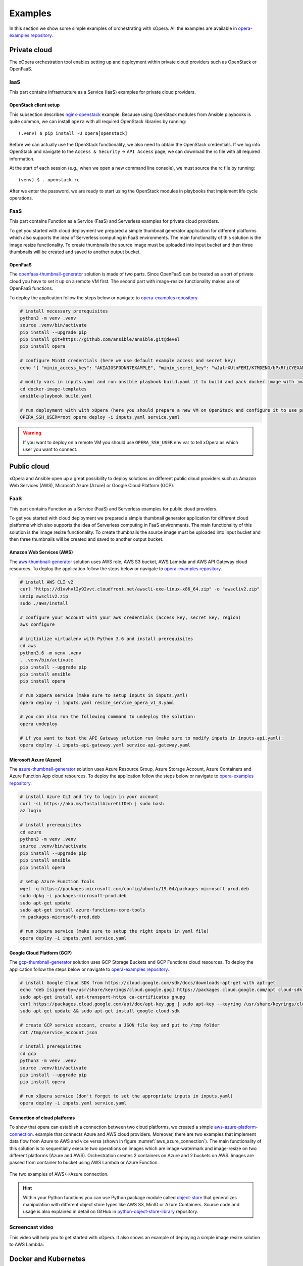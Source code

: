 .. _Examples:

********
Examples
********

In this section we show some simple examples of orchestrating with xOpera. All the examples are available in
`opera-examples repository`_.

=============
Private cloud
=============

The xOpera orchestration tool enables setting up and deployment within private cloud providers such as OpenStack or
OpenFaaS.

IaaS
####

This part contains Infrastructure as a Service (IaaS) examples for private cloud providers.

OpenStack client setup
----------------------

This subsection describes `nginx-openstack`_ example.
Because using OpenStack modules from Ansible playbooks is quite common, we can
install ``opera`` with all required OpenStack libraries by running::

  (.venv) $ pip install -U opera[openstack]

Before we can actually use the OpenStack functionality, we also need to obtain
the OpenStack credentials. If we log into OpenStack and navigate to the
``Access & Security`` -> ``API Access`` page, we can download the rc file with
all required information.

At the start of each session (e.g., when we open a new command line console),
we must source the rc file by running::

  (venv) $ . openstack.rc

After we enter the password, we are ready to start using the OpenStack modules
in playbooks that implement life cycle operations.

FaaS
####

This part contains Function as a Service (FaaS) and Serverless examples for private cloud providers.

To get you started with cloud deployment we prepared a simple thumbnail generator application for different platforms
which also supports the idea of Serverless computing in FaaS environments. The main functionality of this solution is
the image resize functionality. To create thumbnails the source image must be uploaded into input bucket and then three
thumbnails will be created and saved to another output bucket.

OpenFaaS
--------

The `openfaas-thumbnail-generator`_ solution is made of two parts. Since OpenFaaS can be treated as a sort of private
cloud you have to set it up on a remote VM first. The second part with image-resize functionality makes use of OpenFaaS
functions.

To deploy the application follow the steps below or navigate to `opera-examples repository`_.

.. code-block:: console

    # install necessary prerequisites
    python3 -m venv .venv
    source .venv/bin/activate
    pip install --upgrade pip
    pip install git+https://github.com/ansible/ansible.git@devel
    pip install opera

    # configure MinIO credentials (here we use default example access and secret key)
    echo '{ "minio_access_key": "AKIAIOSFODNN7EXAMPLE", "minio_secret_key": "wJalrXUtnFEMI/K7MDENG/bPxRfiCYEXAMPLEKEY" }' > /tmp/credentials.json

    # modify vars in inputs.yaml and run ansible playbook build.yaml it to build and pack docker image with image-resize function (or use prepared tar in examples)
    cd docker-image-templates
    ansible-playbook build.yaml

    # run deployment with with xOpera (here you should prepare a new VM on OpenStack and configure it to use passwordless ssh)
    OPERA_SSH_USER=root opera deploy -i inputs.yaml service.yaml

.. warning::

    If you want to deploy on a remote VM you should use ``OPERA_SSH_USER`` env var to tell xOpera as which user you
    want to connect.

============
Public cloud
============

xOpera and Ansible open up a great possibility to deploy solutions on different public cloud providers such as
Amazon Web Services (AWS), Microsoft Azure (Azure) or Google Cloud Platform (GCP).

FaaS
####

This part contains Function as a Service (FaaS) and Serverless examples for public cloud providers.

To get you started with cloud deployment we prepared a simple thumbnail generator application for different cloud
platforms which also supports the idea of Serverless computing in FaaS environments. The main functionality of this
solution is the image resize functionality. To create thumbnails the source image must be uploaded into input bucket
and then three thumbnails will be created and saved to another output bucket.

Amazon Web Services (AWS)
-------------------------

The `aws-thumbnail-generator`_ solution uses AWS role, AWS S3 bucket, AWS Lambda and AWS API Gateway cloud resources.
To deploy the application follow the steps below or navigate to `opera-examples repository`_.

.. code-block:: console

    # install AWS CLI v2
    curl "https://d1vvhvl2y92vvt.cloudfront.net/awscli-exe-linux-x86_64.zip" -o "awscliv2.zip"
    unzip awscliv2.zip
    sudo ./aws/install

    # configure your account with your aws credentials (access key, secret key, region)
    aws configure

    # initialize virtualenv with Python 3.6 and install prerequisites
    cd aws
    python3.6 -m venv .venv
    . .venv/bin/activate
    pip install --upgrade pip
    pip install ansible
    pip install opera

    # run xOpera service (make sure to setup inputs in inputs.yaml)
    opera deploy -i inputs.yaml resize_service_opera_v1_3.yaml

    # you can also run the following command to undeploy the solution:
    opera undeploy

    # if you want to test the API Gateway solution run (make sure to modify inputs in inputs-api.yaml):
    opera deploy -i inputs-api-gateway.yaml service-api-gateway.yaml

Microsoft Azure (Azure)
-----------------------

The `azure-thumbnail-generator`_ solution uses Azure Resource Group, Azure Storage Account, Azure Containers and Azure
Function App cloud resources. To deploy the application follow the steps below or navigate to
`opera-examples repository`_.

.. code-block:: console

    # install Azure CLI and try to login in your account
    curl -sL https://aka.ms/InstallAzureCLIDeb | sudo bash
    az login

    # install prerequisites
    cd azure
    python3 -m venv .venv
    source .venv/bin/activate
    pip install --upgrade pip
    pip install ansible
    pip install opera

    # setup Azure Function Tools
    wget -q https://packages.microsoft.com/config/ubuntu/19.04/packages-microsoft-prod.deb
    sudo dpkg -i packages-microsoft-prod.deb
    sudo apt-get update
    sudo apt-get install azure-functions-core-tools
    rm packages-microsoft-prod.deb

    # run xOpera service (make sure to setup the right inputs in yaml file)
    opera deploy -i inputs.yaml service.yaml

Google Cloud Platform (GCP)
---------------------------

The `gcp-thumbnail-generator`_ solution uses GCP Storage Buckets and GCP Functions cloud resources. To deploy the
application follow the steps below or navigate to `opera-examples repository`_.

.. code-block:: console

    # install Google Cloud SDK from https://cloud.google.com/sdk/docs/downloads-apt-get with apt-get
    echo "deb [signed-by=/usr/share/keyrings/cloud.google.gpg] https://packages.cloud.google.com/apt cloud-sdk main" | sudo tee -a /etc/apt/sources.list.d/google-cloud-sdk.list
    sudo apt-get install apt-transport-https ca-certificates gnupg
    curl https://packages.cloud.google.com/apt/doc/apt-key.gpg | sudo apt-key --keyring /usr/share/keyrings/cloud.google.gpg add -
    sudo apt-get update && sudo apt-get install google-cloud-sdk

    # create GCP service account, create a JSON file key and put to /tmp folder
    cat /tmp/service_account.json

    # install prerequisites
    cd gcp
    python3 -m venv .venv
    source .venv/bin/activate
    pip install --upgrade pip
    pip install opera

    # run xOpera service (don't forget to set the appropriate inputs in inputs.yaml)
    opera deploy -i inputs.yaml service.yaml

Connection of cloud platforms
-----------------------------

To show that opera can establish a connection between two cloud platforms, we created a simple
`aws-azure-platform-connection`_. example that connects Azure and AWS cloud providers. Moreover, there are two examples
that implement data flow from Azure to AWS and vice versa (shown in figure :numref:`aws_azure_connection`). The main
functionality of this solution is to sequentially execute two operations on images which are image-watermark and
image-resize on two different platforms (Azure and AWS). Orchestration creates 2 containers on Azure and 2 buckets on
AWS. Images are passed from container to bucket using AWS Lambda or Azure Function.

.. _aws_azure_connection:

.. figure:: /images/platform_connection.png
    :target: _images/platform_connection.png
    :width: 95%
    :align: center

    The two examples of AWS<->Azure connection.

.. hint::

    Within your Python functions you can use Python package module called `object-store`_ that generalizes manipulation
    with different object store types like AWS S3, MinIO or Azure Containers. Source code and usage is also explained
    in detail on GitHub in `python-object-store-library`_ repository.

Screencast video
################

This video will help you to get started with xOpera. It also shows an example of deploying a simple image resize
solution to AWS Lambda:

.. raw:: html

    <div style="text-align: center; margin-bottom: 2em;">
    <iframe width="100%" height="350" src="https://www.youtube.com/embed/cb1efi3wnpw" frameborder="0" allow="accelerometer; autoplay; encrypted-media; gyroscope; picture-in-picture" allowfullscreen></iframe>
    </div>

=====================
Docker and Kubernetes
=====================

The ``opera`` orchestrator is capable of deploying blueprints that use Docker and Kubernetes. The following examples
show some deployments to get you started.

Docker and MinIO
################

xOpera orchestrator is able to run Docker containers by using the proper Ansible modules in the Ansible playbooks. The
`docker`_ example was made to show how the installation of the Docker service and running Docker containers can be done
with ``opera``, TOSCA and Ansible. To deploy the example follow the steps below.

.. code-block:: console

   (venv) $ cd kubernetes/docker
   (venv) kubernetes/docker$ opera deploy -i inputs.yaml service.yaml
   [Worker_0]   Deploying my-workstation_0
   [Worker_0]   Deployment of my-workstation_0 complete
   [Worker_0]   Deploying docker_0
   [Worker_0]     Executing create on docker_0
   [Worker_0]   Deployment of docker_0 complete
   [Worker_0]   Deploying minio_0
   [Worker_0]     Executing create on minio_0
   [Worker_0]   Deployment of minio_0 complete

   (venv) kubernetes/docker$ opera undeploy
   [Worker_0]   Undeploying docker_0
   [Worker_0]   Undeployment of docker_0 complete
   [Worker_0]     Executing delete on docker_0
   [Worker_0]   Undeploying minio_0
   [Worker_0]   Undeployment of minio_0 complete
   [Worker_0]     Executing delete on minio_0
   [Worker_0]   Undeploying my-workstation_0

The example will install Docker on a target machine and will run `MinIO object storage`_ that will be accessible on
``localhost:9000`` where you can login wit the credentials you specified in ``inputs.yaml``.

Kubernetes with Rancher
#######################

Kubernetes can be deployed using `Rancher platform`_, which is the open-source multi-cluster orchestration platform.
The `rancher`_ example is can be used to deploy Rancher Docker container that will set up Kubernetes which can be
accessed through the Rancher dashboard, where you can create your account (see :numref:`rancher_kubernetes_login`) and
use cluster explorer (see :numref:`rancher_kubernetes_cluster_explorer`) to do manipulate with Kubernetes.

.. _rancher_kubernetes_login:

.. figure:: /images/rancher-kubernetes-login.png
    :target: _images/rancher-kubernetes-login.png
    :width: 80%
    :align: center

    Log in to Rancher Kubernetes dashboard.

To deploy the example follow the steps below.

.. code-block:: console

   (venv) $ cd kubernetes/rancher
   (venv) kubernetes/rancher opera deploy -i inputs.yaml service.yaml
   [Worker_0]   Deploying my-workstation_0
   [Worker_0]   Deployment of my-workstation_0 complete
   [Worker_0]   Deploying rancher_0
   [Worker_0]     Executing create on rancher_0
   [Worker_0]   Deployment of rancher_0 complete
   [Worker_0]   Deploying prometheus-helm-chart_0
   [Worker_0]     Executing create on prometheus-helm-chart_0
   [Worker_0]   Deployment of prometheus-helm-chart_0 complete

   (venv) kubernetes/rancher$ opera undeploy
   [Worker_0]   Undeploying prometheus-helm-chart_0
   [Worker_0]     Executing delete on prometheus-helm-chart_0
   [Worker_0]   Undeployment of prometheus-helm-chart_0 complete
   [Worker_0]   Undeploying rancher_0
   [Worker_0]     Executing delete on rancher_0
   [Worker_0]   Undeployment of rancher_0 complete
   [Worker_0]   Undeploying my-workstation_0
   [Worker_0]   Undeployment of my-workstation_0 complete

After running the example the Rancher dashboard will be accessible on ``localhost:80`` and ``localhost:443``.
Additionally we deploy the `Prometheus helm chart`_ to be able to monitor the Kubernetes cluster.

.. _rancher-kubernetes-dashboard:

.. figure:: /images/rancher-kubernetes-dashboard.png
    :target: _images/rancher-kubernetes-dashboard.png
    :width: 80%
    :align: center

    Rancher Kubernetes dashboard.

.. _rancher_kubernetes_cluster_explorer:

.. figure:: /images/rancher-kubernetes-cluster-explorer.png
    :target: _images/rancher-kubernetes-cluster-explorer.png
    :width: 90%
    :align: center

    Kubernetes cluster explorer in Rancher dashboard.

===
HPC
===

TBD.

===========
TOSCA CSARs
===========

xOpera orchestrator can effectively validate, initialize, deploy and undeploy compressed `TOSCA CSAR <https://www.oasis-open.org/committees/download.php/46057/CSAR%20V0-1.docx>`_
files which represent the main orchestration packages, containing TOSCA templates, their implementations
(e.g. Ansible playbooks) and all the other accompanying files that are needed for the deployment.

CSAR without TOSCA.meta file
############################

The following example shows a deployment of the compressed TOSCA CSAR containing different TOSCA entities.
(extracted version is available here: `small-csar`_). This is a type of a TOSCA CSAR that doesn't contain a separate
``TOSCA-Metadata/TOSCA-meta`` file for metadata but has metadata specified within the TOSCA service template itself,
which may be more convenient for a small TOSCA CSAR. The special thing about this CSAR is also that it uses JSON inputs
file instead of YAML inputs file which also makes it smaller.

The result of the example consisting of deploy and outputs operations is shown below.

.. code-block:: console

    (venv) $ cd csars/small
    # you can also zip all files without inputs.json in csars/small to small.csar
    # compressed CSAR can be deployed with: opera deploy -i inputs.json small.csar
    (venv) csars/small$ opera deploy -i inputs.json service.yaml
    opera deploy -i inputs.json service.yaml
    [Worker_0]   Deploying my_workstation_0
    [Worker_0]     Executing pre_configure_target on test_node_0--my_workstation_0
    [Worker_0]     Executing post_configure_target on test_node_0--my_workstation_0
    [Worker_0]   Deployment of my_workstation_0 complete
    [Worker_0]   Deploying test_node_0
    [Worker_0]     Executing create on test_node_0
    [Worker_0]     Executing pre_configure_source on test_node_0--my_workstation_0
    [Worker_0]     Executing post_configure_source on test_node_0--my_workstation_0
    [Worker_0]   Deployment of test_node_0 complete

    (venv) csars/small$ opera outputs
    output_node_attribute:
      description: Node attribute output
      value: Node attribute
    output_post_configure_source_attribute:
      description: Relationship attribute output
      value: Relationship attribute
    output_post_configure_source_input_attribute:
      description: Relationship attribute output
      value: Hey, I am in relationship!
    output_post_configure_source_property_attribute:
      description: Relationship attribute output
      value: Relationship property
    output_post_configure_source_txt_file_attribute:
      description: Relationship attribute output
      value: This is an example file content.
    output_post_configure_target_attribute:
      description: Relationship attribute output
      value: This is post configure target attribute
    output_pre_configure_source_attribute:
      description: Relationship attribute output
      value: This is pre configure source attribute
    output_pre_configure_target_attribute:
      description: Relationship attribute output
      value: This is pre configure target attribute
    output_relationship_attribute:
      description: Relationship attribute output
      value: Relationship attribute
    output_relationship_input:
      description: Relationship input output
      value: Hey, I am in relationship!
    output_relationship_property:
      description: Relationship property output
      value: Relationship property

CSAR with TOSCA.meta file
##########################

The next example shows a deployment of the compressed TOSCA CSAR containing different TOSCA entities.
(extracted version is available here: `misc-tosca-types-csar`_). This TOSCA CSAR uses ``TOSCA-Metadata/TOSCA-meta``
file for specifying the orchestration metadata.

The result of the example consisting of deploy, outputs and undeploy operations is shown below.

.. code-block:: console

    (venv) $ cd csars/misc-tosca-types
    (venv) csars/misc-tosca-types$ opera deploy -i inputs.yaml service.yaml
    [Worker_0]   Deploying my-workstation1_0
    [Worker_0]   Deployment of my-workstation1_0 complete
    [Worker_0]   Deploying my-workstation2_0
    [Worker_0]   Deployment of my-workstation2_0 complete
    [Worker_0]   Deploying file_0
    [Worker_0]     Executing create on file_0
    [Worker_0]   Deployment of file_0 complete
    [Worker_0]   Deploying hello_0
    [Worker_0]     Executing create on hello_0
    [Worker_0]   Deployment of hello_0 complete
    [Worker_0]   Deploying interfaces_0
    [Worker_0]     Executing create on interfaces_0
    [Worker_0]     Executing configure on interfaces_0
    [Worker_0]     Executing start on interfaces_0
    [Worker_0]   Deployment of interfaces_0 complete
    [Worker_0]   Deploying noimpl_0
    [Worker_0]   Deployment of noimpl_0 complete
    [Worker_0]   Deploying setter_0
    [Worker_0]     Executing create on setter_0
    [Worker_0]   Deployment of setter_0 complete
    [Worker_0]   Deploying test_0
    [Worker_0]     Executing create on test_0
    [Worker_0]   Deployment of test_0 complete

    (venv) csars/misc-tosca-types$ opera outputs
    node_output_attr:
      description: Example of attribute output
      value: my_custom_attribute_value
    node_output_prop:
      description: Example of property output
      value: 123
    relationship_output_attr:
      description: Example of attribute output
      value: rel_attr_test123
    relationship_output_prop:
      description: Example of attribute output
      value: rel_prop_test123

    (venv) csars/misc-tosca-types$ opera undeploy
    [Worker_0]   Undeploying my-workstation2_0
    [Worker_0]   Undeployment of my-workstation2_0 complete
    [Worker_0]   Undeploying file_0
    [Worker_0]     Executing delete on file_0
    [Worker_0]   Undeployment of file_0 complete
    [Worker_0]   Undeploying interfaces_0
    [Worker_0]     Executing stop on interfaces_0
    [Worker_0]     Executing delete on interfaces_0
    [Worker_0]   Undeployment of interfaces_0 complete
    [Worker_0]   Undeploying noimpl_0
    [Worker_0]   Undeployment of noimpl_0 complete
    [Worker_0]   Undeploying setter_0
    [Worker_0]   Undeployment of setter_0 complete
    [Worker_0]   Undeploying hello_0
    [Worker_0]   Undeployment of hello_0 complete
    [Worker_0]   Undeploying my-workstation1_0
    [Worker_0]   Undeployment of my-workstation1_0 complete
    [Worker_0]   Undeploying test_0
    [Worker_0]   Undeployment of test_0 complete

.. hint::

    You don't need to initialize the CSAR with before the deployment anymore.
    The ``opera init`` command is deprecated since ``opera deploy`` can be used
    directly with both service templates and compressed CSARs.

=============================
More templates and blueprints
=============================

More examples are available in `opera-examples repository`_. Below is a
table that lists all the currently available xOpera examples and their purpose.

TOSCA examples
##############

+--------------------------------------------+-----------------------------------------------------------------+
| Example name and link                      | Purpose                                                         |
+============================================+=================================================================+
| `artifacts`_                               | TOSCA artifacts                                                 |
+--------------------------------------------+-----------------------------------------------------------------+
| `attribute-mapping`_                       | TOSCA attribute mapping                                         |
+--------------------------------------------+-----------------------------------------------------------------+
| `capability-attributes-properties`_        | TOSCA attributes and properties for capabilities                |
+--------------------------------------------+-----------------------------------------------------------------+
| `intrinsic-functions`_                     | Intrinsic TOSCA functions                                       |
+--------------------------------------------+-----------------------------------------------------------------+
| `outputs`_                                 | TOSCA outputs                                                   |
+--------------------------------------------+-----------------------------------------------------------------+
| `relationship-outputs`_                    | TOSCA outputs for relationships                                 |
+--------------------------------------------+-----------------------------------------------------------------+

.. _artifacts: https://github.com/xlab-si/xopera-examples/tree/master/tosca/artifacts
.. _attribute-mapping: https://github.com/xlab-si/xopera-examples/tree/master/tosca/attribute-mapping
.. _capability-attributes-properties: https://github.com/xlab-si/xopera-examples/tree/master/tosca/capability-attributes-properties
.. _intrinsic-functions: https://github.com/xlab-si/xopera-examples/tree/master/tosca/intrinsic-functions
.. _outputs: https://github.com/xlab-si/xopera-examples/tree/master/tosca/outputs
.. _policy-triggers: https://github.com/xlab-si/xopera-examples/tree/master/tosca/policy-triggers
.. _relationship-outputs: https://github.com/xlab-si/xopera-examples/tree/master/tosca/relationship-outputs

TOSCA CSAR examples
###################

+--------------------------------------------+-----------------------------------------------------------------+
| Example name and link                      | Purpose                                                         |
+============================================+=================================================================+
| `misc-tosca-types-csar`_                   | TOSCA CSAR containing a lot of TOSCA entities                   |
+--------------------------------------------+-----------------------------------------------------------------+
| `small-csar`_                              | A minimal TOSCA CSAR example                                    |
+--------------------------------------------+-----------------------------------------------------------------+

.. _misc-tosca-types-csar: https://github.com/xlab-si/xopera-examples/tree/master/csars/misc-tosca-types
.. _small-csar: https://github.com/xlab-si/xopera-examples/tree/master/csars/small

Cloud examples
##############

+--------------------------------------------+-----------------------------------------------------------------+
| Example name and link                      | Purpose                                                         |
+============================================+=================================================================+
| `aws-thumbnail-generator`_                 | Thumbnail generator blueprint for AWS                           |
+--------------------------------------------+-----------------------------------------------------------------+
| `azure-thumbnail-generator`_               | FaaS Thumbnail generator blueprint for Azure                    |
+--------------------------------------------+-----------------------------------------------------------------+
| `gcp-thumbnail-generator`_                 | FaaS Thumbnail generator blueprint for GCP                      |
+--------------------------------------------+-----------------------------------------------------------------+
| `openfaas-thumbnail-generator`_            | FaaS Thumbnail generator blueprint for OpenFaaS                 |
+--------------------------------------------+-----------------------------------------------------------------+
|| `aws-azure-platform-connection`_          || FaaS solution that connects AWS and Azure cloud providers      |
||                                           || with image-resize and image-watermark functionalities          |
+--------------------------------------------+-----------------------------------------------------------------+

.. _aws-thumbnail-generator: https://github.com/xlab-si/xopera-examples/tree/master/cloud/aws/thumbnail-generator
.. _azure-thumbnail-generator: https://github.com/xlab-si/xopera-examples/tree/master/cloud/azure/thumbnail-generator
.. _gcp-thumbnail-generator: https://github.com/xlab-si/xopera-examples/tree/master/cloud/gcp/thumbnail-generator
.. _openfaas-thumbnail-generator: https://github.com/xlab-si/xopera-examples/tree/master/cloud/openfaas/thumbnail-generator
.. _aws-azure-platform-connection: https://github.com/xlab-si/xopera-examples/tree/master/cloud/platform-connection/aws-azure-connection

Kubernetes examples
######################

+--------------------------------------------+-----------------------------------------------------------------+
| Example name and link                      | Purpose                                                         |
+============================================+=================================================================+
| `docker`_                                  | Install Docker and run a Docker container on a target machine   |
+--------------------------------------------+-----------------------------------------------------------------+
| `rancher`_                                 | Run Kubernetes service using Rancher Docker container           |
+--------------------------------------------+-----------------------------------------------------------------+

.. _docker: https://github.com/xlab-si/xopera-examples/tree/master/kubernetes/docker
.. _rancher: https://github.com/xlab-si/xopera-examples/tree/master/kubernetes/rancher

Miscellaneous examples
######################

+--------------------------------------------+-----------------------------------------------------------------+
| Example name and link                      | Purpose                                                         |
+============================================+=================================================================+
| `compare-templates`_                       | Compare and redeploy/update TOSCA templates and instances       |
+--------------------------------------------+-----------------------------------------------------------------+
| `concurrency`_                             | Use workers for concurrent deployment of TOSCA nodes            |
+--------------------------------------------+-----------------------------------------------------------------+
| `hello-world`_                             | The very first and minimal hello world xOpera example           |
+--------------------------------------------+-----------------------------------------------------------------+
| `nginx-openstack`_                         | Deploy nginx site on top of OpenStack VM                        |
+--------------------------------------------+-----------------------------------------------------------------+
| `server-client`_                           | Connect server and client nodes with TOSCA relationships        |
+--------------------------------------------+-----------------------------------------------------------------+

.. _compare-templates: https://github.com/xlab-si/xopera-examples/tree/master/misc/compare-templates
.. _concurrency: https://github.com/xlab-si/xopera-examples/tree/master/misc/concurrency
.. _hello-world: https://github.com/xlab-si/xopera-examples/tree/master/misc/hello-world
.. _nginx-openstack: https://github.com/xlab-si/xopera-examples/tree/master/misc/nginx-openstack
.. _server-client: https://github.com/xlab-si/xopera-examples/tree/master/misc/server-client

.. _opera-examples repository: https://github.com/xlab-si/xopera-examples
.. _object-store: https://pypi.org/project/object-store
.. _python-object-store-library: https://github.com/xlab-si/python-object-store-library
.. _MinIO object storage: https://min.io
.. _Rancher platform: https://rancher.com
.. _Prometheus helm chart: https://artifacthub.io/packages/helm/prometheus-community/prometheus
